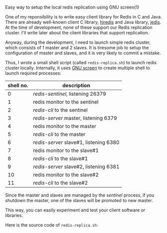 #+BEGIN_COMMENT
.. title: A script to create Redis Cluster using GNU screen(1)
.. slug: screen-redis-replica
.. date: 2013-11-22 00:00:00 -08:00
.. tags: redis, cluster, replica, script, screen, sentinel
.. category: script
.. link: 
.. description: 
.. type: text
#+END_COMMENT

Easy way to setup the local redis replication using GNU screen(1)

One of my reponsibility is to write easy client library for Redis in C
and Java.  There are already well-known client C library, [[https://github.com/redis/hiredis][hiredis]] and
Java library, [[https://github.com/xetorthio/jedis][jedis]].  At the time of development, none of these
support our Redis replication cluster.  I'll write later about the
client libraries that support replication.

Anyway, during the development, I need to launch simple redis cluster,
which consists of 1 master and 2 slaves.  It is tiresome job to setup
the configuration of master and slaves, and it is very likely to
commit a mistake.

Thus, I wrote a small shell script (called =redis-replica.sh=) to
launch redis cluster locally.  Internally, it uses [[https://www.gnu.org/software/screen/][GNU screen]] to
create multiple shell to launch required processes:

| shell no. | description                            |
|-----------+----------------------------------------|
|         0 | /redis-sentinel/, listening 26379      |
|         1 | redis monitor to the sentinel          |
|         2 | /redis-cli/ to the sentinel            |
|         3 | /redis-server/ master, listening 6379  |
|         4 | redis monitor to the master            |
|         5 | /redis-cli/ to the master              |
|         6 | /redis-server/ slave#1, listening 6380 |
|         7 | redis monitor to the slave#1           |
|         8 | /redis-cli/ to the slave#1             |
|         9 | /redis-server/ slave#2, listening 6381 |
|        10 | redis monitor to the slave#2           |
|        11 | /redis-cli/ to the slave#2             |

Since the master and slaves are managed by the /sentinel/ process, if
you shutdown the master, one of the slaves will be promoted to new
master.

This way, you can easily experiment and test your client software or
libraries.

Here is the source code of =redis-replica.sh=:

#+BEGIN_HTML
<script src="http://gist-it.appspot.com/github/cinsk/snippets/blob/master/redis-replica.sh"></script>
#+END_HTML
